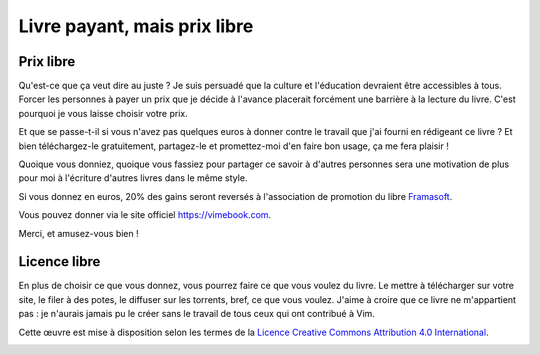 *****************************
Livre payant, mais prix libre
*****************************

Prix libre
==========

Qu'est-ce que ça veut dire au juste ? Je suis persuadé que la culture et l'éducation devraient être accessibles à tous. Forcer les personnes à payer un prix que je décide à l'avance placerait forcément une barrière à la lecture du livre. C'est pourquoi je vous laisse choisir votre prix.

Et que se passe-t-il si vous n'avez pas quelques euros à donner contre le travail que j'ai fourni en rédigeant ce livre ? Et bien téléchargez-le gratuitement, partagez-le et promettez-moi d'en faire bon usage, ça me fera plaisir !

Quoique vous donniez, quoique vous fassiez pour partager ce savoir à d'autres personnes sera une motivation de plus pour moi à l'écriture d'autres livres dans le même style.

Si vous donnez en euros, 20% des gains seront reversés à l'association de promotion du libre `Framasoft <https://framasoft.org/fr/>`_.

Vous pouvez donner via le site officiel https://vimebook.com.

Merci, et amusez-vous bien !

Licence libre
=============

En plus de choisir ce que vous donnez, vous pourrez faire ce que vous voulez du livre. Le mettre à télécharger sur votre site, le filer à des potes, le diffuser sur les torrents, bref, ce que vous voulez. J'aime à croire que ce livre ne m'appartient pas : je n'aurais jamais pu le créer sans le travail de tous ceux qui ont contribué à Vim.

Cette œuvre est mise à disposition selon les termes de la `Licence Creative Commons Attribution 4.0 International <https://creativecommons.org/licenses/by/4.0/>`_.

.. image:: ../img/by.png
